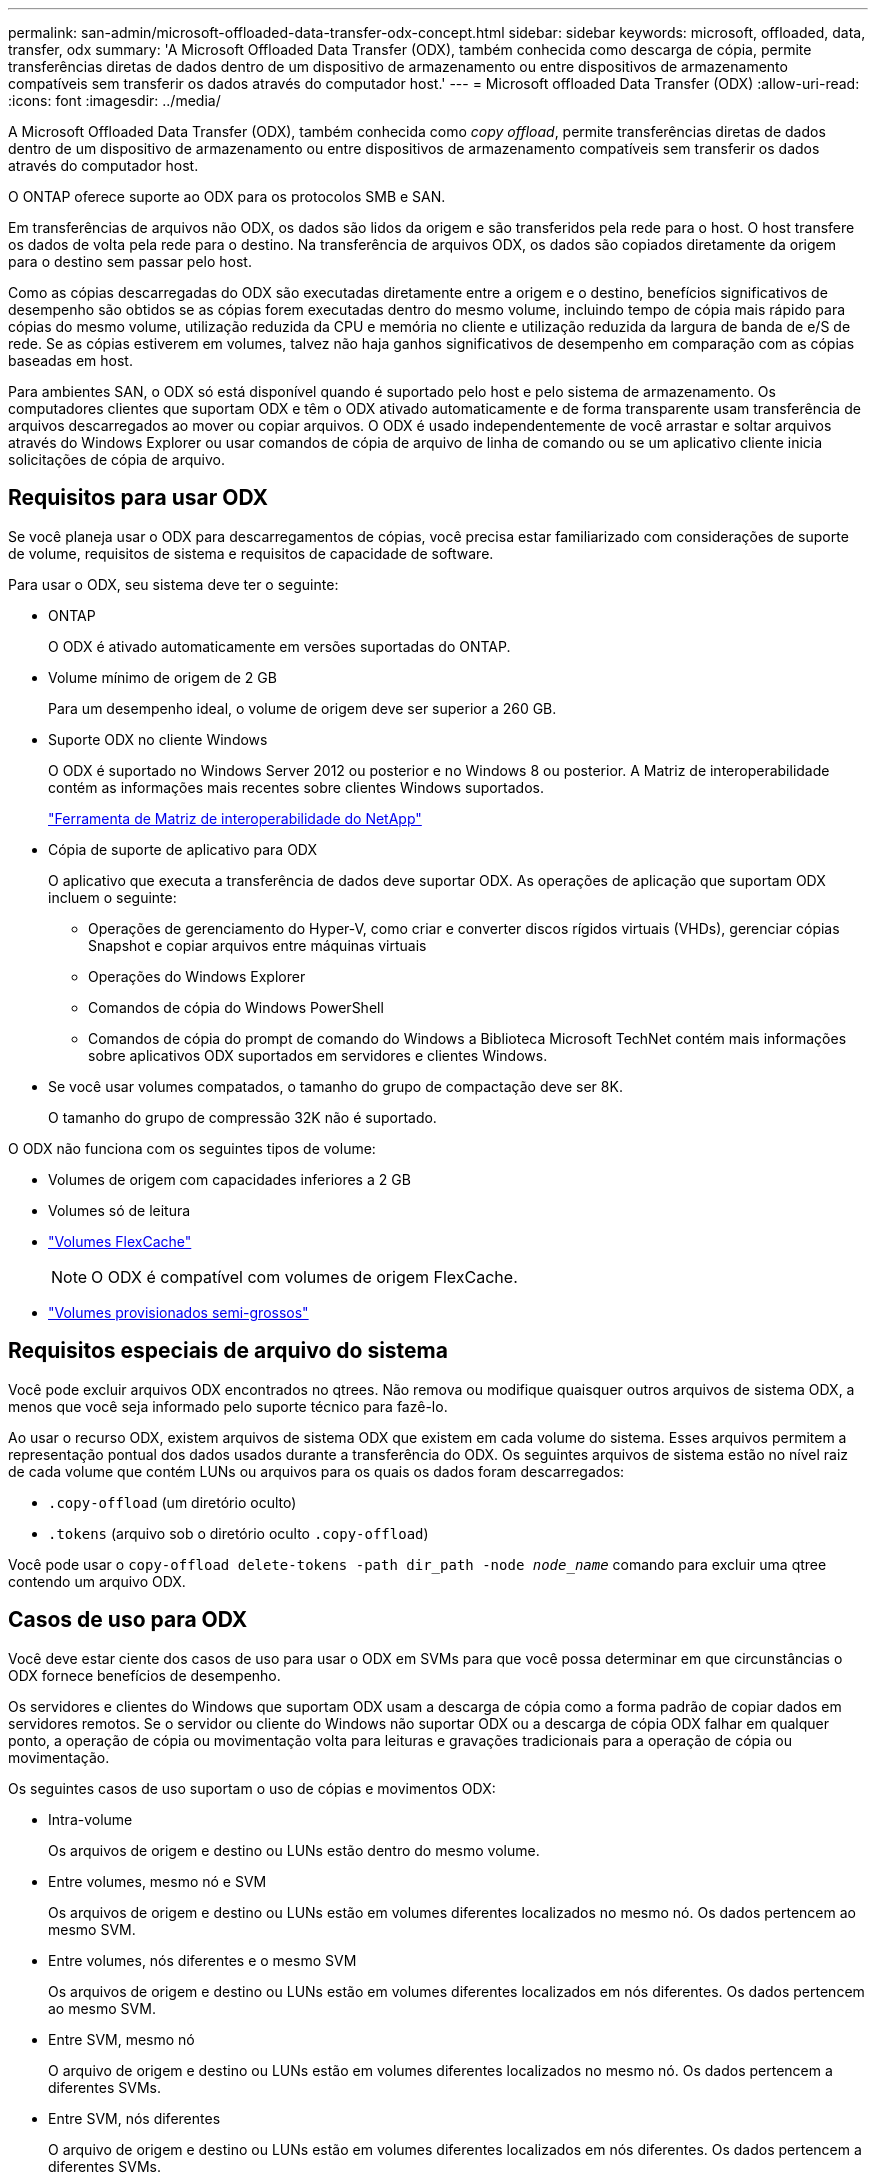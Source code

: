 ---
permalink: san-admin/microsoft-offloaded-data-transfer-odx-concept.html 
sidebar: sidebar 
keywords: microsoft, offloaded, data, transfer, odx 
summary: 'A Microsoft Offloaded Data Transfer (ODX), também conhecida como descarga de cópia, permite transferências diretas de dados dentro de um dispositivo de armazenamento ou entre dispositivos de armazenamento compatíveis sem transferir os dados através do computador host.' 
---
= Microsoft offloaded Data Transfer (ODX)
:allow-uri-read: 
:icons: font
:imagesdir: ../media/


[role="lead"]
A Microsoft Offloaded Data Transfer (ODX), também conhecida como _copy offload_, permite transferências diretas de dados dentro de um dispositivo de armazenamento ou entre dispositivos de armazenamento compatíveis sem transferir os dados através do computador host.

O ONTAP oferece suporte ao ODX para os protocolos SMB e SAN.

Em transferências de arquivos não ODX, os dados são lidos da origem e são transferidos pela rede para o host. O host transfere os dados de volta pela rede para o destino. Na transferência de arquivos ODX, os dados são copiados diretamente da origem para o destino sem passar pelo host.

Como as cópias descarregadas do ODX são executadas diretamente entre a origem e o destino, benefícios significativos de desempenho são obtidos se as cópias forem executadas dentro do mesmo volume, incluindo tempo de cópia mais rápido para cópias do mesmo volume, utilização reduzida da CPU e memória no cliente e utilização reduzida da largura de banda de e/S de rede. Se as cópias estiverem em volumes, talvez não haja ganhos significativos de desempenho em comparação com as cópias baseadas em host.

Para ambientes SAN, o ODX só está disponível quando é suportado pelo host e pelo sistema de armazenamento. Os computadores clientes que suportam ODX e têm o ODX ativado automaticamente e de forma transparente usam transferência de arquivos descarregados ao mover ou copiar arquivos. O ODX é usado independentemente de você arrastar e soltar arquivos através do Windows Explorer ou usar comandos de cópia de arquivo de linha de comando ou se um aplicativo cliente inicia solicitações de cópia de arquivo.



== Requisitos para usar ODX

Se você planeja usar o ODX para descarregamentos de cópias, você precisa estar familiarizado com considerações de suporte de volume, requisitos de sistema e requisitos de capacidade de software.

Para usar o ODX, seu sistema deve ter o seguinte:

* ONTAP
+
O ODX é ativado automaticamente em versões suportadas do ONTAP.

* Volume mínimo de origem de 2 GB
+
Para um desempenho ideal, o volume de origem deve ser superior a 260 GB.

* Suporte ODX no cliente Windows
+
O ODX é suportado no Windows Server 2012 ou posterior e no Windows 8 ou posterior. A Matriz de interoperabilidade contém as informações mais recentes sobre clientes Windows suportados.

+
https://mysupport.netapp.com/matrix["Ferramenta de Matriz de interoperabilidade do NetApp"^]

* Cópia de suporte de aplicativo para ODX
+
O aplicativo que executa a transferência de dados deve suportar ODX. As operações de aplicação que suportam ODX incluem o seguinte:

+
** Operações de gerenciamento do Hyper-V, como criar e converter discos rígidos virtuais (VHDs), gerenciar cópias Snapshot e copiar arquivos entre máquinas virtuais
** Operações do Windows Explorer
** Comandos de cópia do Windows PowerShell
** Comandos de cópia do prompt de comando do Windows a Biblioteca Microsoft TechNet contém mais informações sobre aplicativos ODX suportados em servidores e clientes Windows.


* Se você usar volumes compatados, o tamanho do grupo de compactação deve ser 8K.
+
O tamanho do grupo de compressão 32K não é suportado.



O ODX não funciona com os seguintes tipos de volume:

* Volumes de origem com capacidades inferiores a 2 GB
* Volumes só de leitura
* link:../flexcache/supported-unsupported-features-concept.html["Volumes FlexCache"]
+

NOTE: O ODX é compatível com volumes de origem FlexCache.

* link:../san-admin/san-volumes-concept.html#semi-thick-provisioning-for-volumes["Volumes provisionados semi-grossos"]




== Requisitos especiais de arquivo do sistema

Você pode excluir arquivos ODX encontrados no qtrees. Não remova ou modifique quaisquer outros arquivos de sistema ODX, a menos que você seja informado pelo suporte técnico para fazê-lo.

Ao usar o recurso ODX, existem arquivos de sistema ODX que existem em cada volume do sistema. Esses arquivos permitem a representação pontual dos dados usados durante a transferência do ODX. Os seguintes arquivos de sistema estão no nível raiz de cada volume que contém LUNs ou arquivos para os quais os dados foram descarregados:

* `.copy-offload` (um diretório oculto)
* `.tokens` (arquivo sob o diretório oculto `.copy-offload`)


Você pode usar o `copy-offload delete-tokens -path dir_path -node _node_name_` comando para excluir uma qtree contendo um arquivo ODX.



== Casos de uso para ODX

Você deve estar ciente dos casos de uso para usar o ODX em SVMs para que você possa determinar em que circunstâncias o ODX fornece benefícios de desempenho.

Os servidores e clientes do Windows que suportam ODX usam a descarga de cópia como a forma padrão de copiar dados em servidores remotos. Se o servidor ou cliente do Windows não suportar ODX ou a descarga de cópia ODX falhar em qualquer ponto, a operação de cópia ou movimentação volta para leituras e gravações tradicionais para a operação de cópia ou movimentação.

Os seguintes casos de uso suportam o uso de cópias e movimentos ODX:

* Intra-volume
+
Os arquivos de origem e destino ou LUNs estão dentro do mesmo volume.

* Entre volumes, mesmo nó e SVM
+
Os arquivos de origem e destino ou LUNs estão em volumes diferentes localizados no mesmo nó. Os dados pertencem ao mesmo SVM.

* Entre volumes, nós diferentes e o mesmo SVM
+
Os arquivos de origem e destino ou LUNs estão em volumes diferentes localizados em nós diferentes. Os dados pertencem ao mesmo SVM.

* Entre SVM, mesmo nó
+
O arquivo de origem e destino ou LUNs estão em volumes diferentes localizados no mesmo nó. Os dados pertencem a diferentes SVMs.

* Entre SVM, nós diferentes
+
O arquivo de origem e destino ou LUNs estão em volumes diferentes localizados em nós diferentes. Os dados pertencem a diferentes SVMs.

* Inter-cluster
+
As LUNs de origem e destino estão em volumes diferentes, localizados em nós diferentes, entre clusters. Isso só é suportado para SAN e não funciona para SMB.



Existem alguns casos de uso especiais adicionais:

* Com a implementação do ONTAP ODX, você pode usar o ODX para copiar arquivos entre compartilhamentos SMB e unidades virtuais conetadas a FC ou iSCSI.
+
Você pode usar o Windows Explorer, a CLI do Windows ou PowerShell, Hyper-V ou outras aplicações compatíveis com ODX para copiar ou mover arquivos sem interrupções usando a descarga de cópia ODX entre compartilhamentos SMB e LUNs conetados, desde que os compartilhamentos SMB e LUNs estejam no mesmo cluster.

* O Hyper-V fornece alguns casos de uso adicionais para descarga de cópia ODX:
+
** Você pode usar a passagem de descarga de cópia ODX com o Hyper-V para copiar dados dentro ou através de arquivos de disco rígido virtual (VHD) ou para copiar dados entre compartilhamentos SMB mapeados e LUNs iSCSI conetados dentro do mesmo cluster.
+
Isso permite que cópias de sistemas operacionais convidados passem para o storage subjacente.

** Ao criar VHDs de tamanho fixo, o ODX é usado para inicializar o disco com zeros, usando um token zerado bem conhecido.
** A descarga de cópia ODX é usada para migração de armazenamento de máquina virtual se o armazenamento de origem e destino estiver no mesmo cluster.


+
[NOTE]
====
Para aproveitar os casos de uso para a passagem de descarga de cópia ODX com Hyper-V, o sistema operacional convidado deve suportar ODX e os discos do sistema operacional convidado devem ser discos SCSI suportados pelo armazenamento (SMB ou SAN) que suporte ODX. Os discos IDE no sistema operacional convidado não suportam passagem ODX.

====

